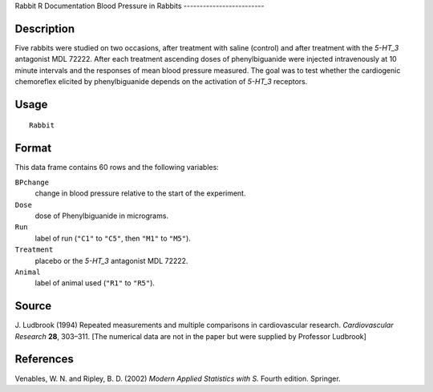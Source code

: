 Rabbit
R Documentation
Blood Pressure in Rabbits
-------------------------

Description
~~~~~~~~~~~

Five rabbits were studied on two occasions, after treatment with
saline (control) and after treatment with the *5-HT\_3* antagonist
MDL 72222. After each treatment ascending doses of phenylbiguanide
were injected intravenously at 10 minute intervals and the
responses of mean blood pressure measured. The goal was to test
whether the cardiogenic chemoreflex elicited by phenylbiguanide
depends on the activation of *5-HT\_3* receptors.

Usage
~~~~~

::

    Rabbit

Format
~~~~~~

This data frame contains 60 rows and the following variables:

``BPchange``
    change in blood pressure relative to the start of the experiment.

``Dose``
    dose of Phenylbiguanide in micrograms.

``Run``
    label of run (``"C1"`` to ``"C5"``, then ``"M1"`` to ``"M5"``).

``Treatment``
    placebo or the *5-HT\_3* antagonist MDL 72222.

``Animal``
    label of animal used (``"R1"`` to ``"R5"``).


Source
~~~~~~

J. Ludbrook (1994) Repeated measurements and multiple comparisons
in cardiovascular research. *Cardiovascular Research* **28**,
303–311.
[The numerical data are not in the paper but were supplied by
Professor Ludbrook]

References
~~~~~~~~~~

Venables, W. N. and Ripley, B. D. (2002)
*Modern Applied Statistics with S.* Fourth edition. Springer.


